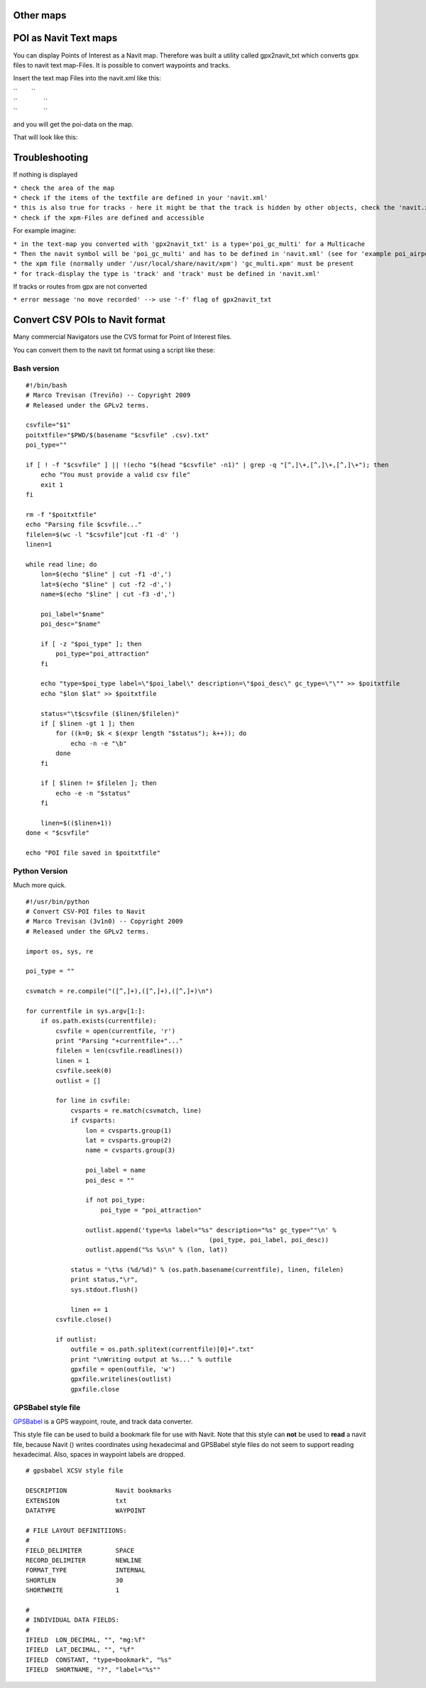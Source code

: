 .. _other_maps:

Other maps
==========

.. raw:: mediawiki

   {{merge|Custom POIs}}

.. _poi_as_navit_text_maps:

POI as Navit Text maps
======================

You can display Points of Interest as a Navit map. Therefore was built a
utility called gpx2navit_txt which converts gpx files to navit text
map-Files. It is possible to convert waypoints and tracks.

Insert the text map Files into the navit.xml like this:

| ``        ``\ 
| ``               ``\ 
| ``               ``\ 

and you will get the poi-data on the map.

That will look like this: |POI|

Troubleshooting
===============

If nothing is displayed

| ``* check the area of the map``
| ``* check if the items of the textfile are defined in your 'navit.xml'``
| ``* this is also true for tracks - here it might be that the track is hidden by other objects, check the 'navit.xml'``
| ``* check if the xpm-Files are defined and accessible``

For example imagine:

| ``* in the text-map you converted with 'gpx2navit_txt' is a type='poi_gc_multi' for a Multicache``
| ``* Then the navit symbol will be 'poi_gc_multi' and has to be defined in 'navit.xml' (see for 'example poi_airport')``
| ``* the xpm file (normally under '/usr/local/share/navit/xpm') 'gc_multi.xpm' must be present``
| ``* for track-display the type is 'track' and 'track' must be defined in 'navit.xml'``

If tracks or routes from gpx are not converted

``* error message 'no move recorded' --> use '-f' flag of gpx2navit_txt``

.. _convert_csv_pois_to_navit_format:

Convert CSV POIs to Navit format
================================

Many commercial Navigators use the CVS format for Point of Interest
files.

You can convert them to the navit txt format using a script like these:

.. _bash_version:

Bash version
------------

::

   #!/bin/bash
   # Marco Trevisan (Treviño) -- Copyright 2009
   # Released under the GPLv2 terms.

   csvfile="$1"
   poitxtfile="$PWD/$(basename "$csvfile" .csv).txt"
   poi_type=""

   if [ ! -f "$csvfile" ] || !(echo "$(head "$csvfile" -n1)" | grep -q "[^,]\+,[^,]\+,[^,]\+"); then
       echo "You must provide a valid csv file"
       exit 1
   fi

   rm -f "$poitxtfile"
   echo "Parsing file $csvfile..."
   filelen=$(wc -l "$csvfile"|cut -f1 -d' ')
   linen=1

   while read line; do
       lon=$(echo "$line" | cut -f1 -d',')
       lat=$(echo "$line" | cut -f2 -d',')
       name=$(echo "$line" | cut -f3 -d',')
       
       poi_label="$name"
       poi_desc="$name"
       
       if [ -z "$poi_type" ]; then
           poi_type="poi_attraction"
       fi
       
       echo "type=$poi_type label=\"$poi_label\" description=\"$poi_desc\" gc_type=\"\"" >> $poitxtfile
       echo "$lon $lat" >> $poitxtfile
               
       status="\t$csvfile ($linen/$filelen)"
       if [ $linen -gt 1 ]; then
           for ((k=0; $k < $(expr length "$status"); k++)); do
               echo -n -e "\b"
           done
       fi
       
       if [ $linen != $filelen ]; then
           echo -e -n "$status"
       fi

       linen=$(($linen+1))
   done < "$csvfile"

   echo "POI file saved in $poitxtfile"

.. _python_version:

Python Version
--------------

Much more quick.

::

   #!/usr/bin/python
   # Convert CSV-POI files to Navit
   # Marco Trevisan (3v1n0) -- Copyright 2009
   # Released under the GPLv2 terms.

   import os, sys, re

   poi_type = ""

   csvmatch = re.compile("([^,]+),([^,]+),([^,]+)\n")

   for currentfile in sys.argv[1:]:
       if os.path.exists(currentfile):
           csvfile = open(currentfile, 'r')
           print "Parsing "+currentfile+"..."
           filelen = len(csvfile.readlines())
           linen = 1
           csvfile.seek(0)
           outlist = []

           for line in csvfile:
               cvsparts = re.match(csvmatch, line)
               if cvsparts:
                   lon = cvsparts.group(1)
                   lat = cvsparts.group(2)
                   name = cvsparts.group(3)
                   
                   poi_label = name
                   poi_desc = ""
                   
                   if not poi_type:
                       poi_type = "poi_attraction"
                   
                   outlist.append('type=%s label="%s" description="%s" gc_type=""\n' %
                                                    (poi_type, poi_label, poi_desc))
                   outlist.append("%s %s\n" % (lon, lat))
               
               status = "\t%s (%d/%d)" % (os.path.basename(currentfile), linen, filelen)
               print status,"\r",
               sys.stdout.flush()
               
               linen += 1
           csvfile.close()

           if outlist:
               outfile = os.path.splitext(currentfile)[0]+".txt"
               print "\nWriting output at %s..." % outfile
               gpxfile = open(outfile, 'w')
               gpxfile.writelines(outlist)
               gpxfile.close

.. _gpsbabel_style_file:

GPSBabel style file
-------------------

`GPSBabel <http://gpsbabel.org>`__ is a GPS waypoint, route, and track
data converter.

This style file can be used to build a bookmark file for use with Navit.
Note that this style can **not** be used to **read** a navit file,
because Navit () writes coordinates using hexadecimal and GPSBabel style
files do not seem to support reading hexadecimal. Also, spaces in
waypoint labels are dropped.

::

   # gpsbabel XCSV style file

   DESCRIPTION             Navit bookmarks
   EXTENSION               txt
   DATATYPE                WAYPOINT

   # FILE LAYOUT DEFINITIIONS:
   #
   FIELD_DELIMITER         SPACE
   RECORD_DELIMITER        NEWLINE
   FORMAT_TYPE             INTERNAL
   SHORTLEN                30
   SHORTWHITE              1

   #
   # INDIVIDUAL DATA FIELDS:
   #
   IFIELD  LON_DECIMAL, "", "mg:%f"
   IFIELD  LAT_DECIMAL, "", "%f"
   IFIELD  CONSTANT, "type=bookmark", "%s"
   IFIELD  SHORTNAME, "?", "label="%s""

.. |POI| image:: Navit_with_gc_poi_and_tracks.png
